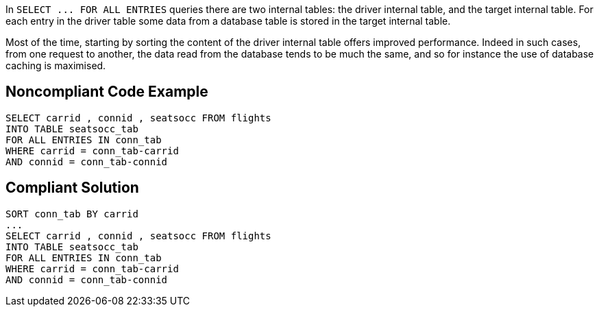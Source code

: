 In ``++SELECT ... FOR ALL ENTRIES++`` queries there are two internal tables: the driver internal table, and the target internal table. For each entry in the driver table some data from a database table is stored in the target internal table. 


Most of the time, starting by sorting the content of the driver internal table offers improved performance. Indeed in such cases, from one request to another, the data read from the database tends to be much the same, and so for instance the use of database caching is maximised. 


== Noncompliant Code Example

----
SELECT carrid , connid , seatsocc FROM flights
INTO TABLE seatsocc_tab                  		
FOR ALL ENTRIES IN conn_tab  
WHERE carrid = conn_tab-carrid
AND connid = conn_tab-connid
----


== Compliant Solution

----
SORT conn_tab BY carrid
...
SELECT carrid , connid , seatsocc FROM flights
INTO TABLE seatsocc_tab                  		
FOR ALL ENTRIES IN conn_tab  
WHERE carrid = conn_tab-carrid
AND connid = conn_tab-connid
----

